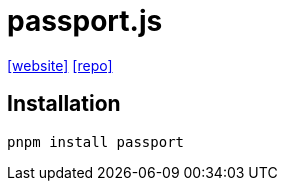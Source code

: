 = passport.js
:url-website: https://www.passportjs.org/
:url-repo: https://github.com/jaredhanson/passport

{url-website}[[website\]]
{url-repo}[[repo\]]

== Installation

[,bash]
----
pnpm install passport
----

